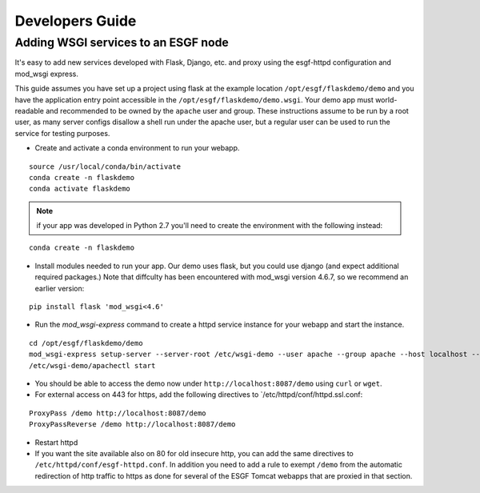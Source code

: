 Developers Guide
================

Adding WSGI services to an ESGF node
------------------------------------

It's easy to add new services developed with Flask, Django, etc. and proxy using the esgf-httpd configuration and mod_wsgi express.

This guide assumes you have set up a project using flask at the example location ``/opt/esgf/flaskdemo/demo`` and you have the application entry point accessible in the ``/opt/esgf/flaskdemo/demo.wsgi``.  Your demo app must world-readable and recommended to be owned by the ``apache`` user and group.  These instructions assume to be run by a root user, as many server configs disallow a shell run under the apache user, but a regular user can be used to run the service for testing purposes.  

- Create and activate a conda environment to run your webapp. 

::

    source /usr/local/conda/bin/activate
    conda create -n flaskdemo
    conda activate flaskdemo

.. note:: 
    if your app was developed in Python 2.7 you'll need to create the environment with the following instead:

::

    conda create -n flaskdemo

- Install modules needed to run your app.  Our demo uses flask, but you could use django (and expect additional required packages.)  Note that diffculty has been encountered with mod_wsgi version 4.6.7, so we recommend an earlier version:  ::

::

    pip install flask 'mod_wsgi<4.6'

- Run the `mod_wsgi-express` command to create a httpd service instance for your webapp and start the instance. 

::

    cd /opt/esgf/flaskdemo/demo
    mod_wsgi-express setup-server --server-root /etc/wsgi-demo --user apache --group apache --host localhost --port 8087 --mount-point /demo demo.wsgi
    /etc/wsgi-demo/apachectl start

- You should be able to access the demo now under ``http://localhost:8087/demo`` using ``curl`` or ``wget``. 

- For external access on 443 for https, add the following directives to `/etc/httpd/conf/httpd.ssl.conf: 

::

    ProxyPass /demo http://localhost:8087/demo
    ProxyPassReverse /demo http://localhost:8087/demo

- Restart httpd

- If you want the site available also on 80 for old insecure http, you can add the same directives to ``/etc/httpd/conf/esgf-httpd.conf``.  In addition you need to add a rule to exempt ``/demo`` from the automatic redirection of http traffic to https as done for several of the ESGF Tomcat webapps that are proxied in that section.


